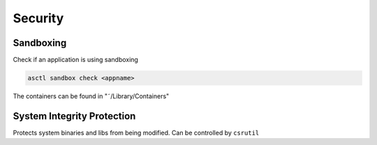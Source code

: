########
Security
########

Sandboxing
==========

Check if an application is using sandboxing

.. code-block:: bash

  asctl sandbox check <appname>

The containers can be found in "˜/Library/Containers"


System Integrity Protection
===========================

Protects system binaries and libs from being modified.
Can be controlled by ``csrutil``
